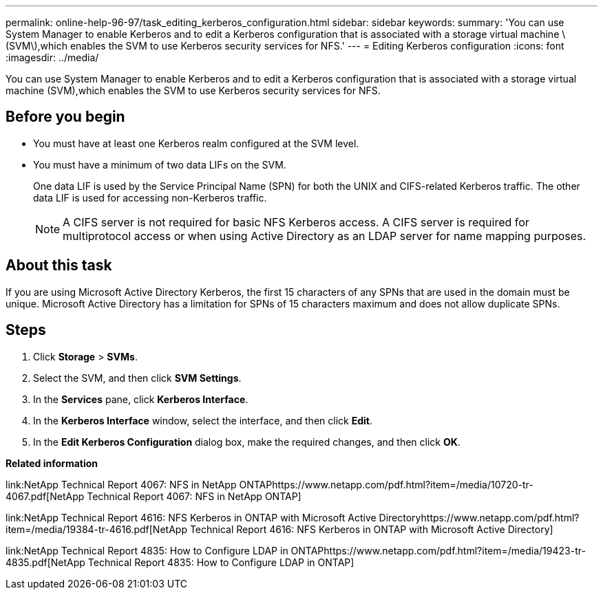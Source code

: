 ---
permalink: online-help-96-97/task_editing_kerberos_configuration.html
sidebar: sidebar
keywords: 
summary: 'You can use System Manager to enable Kerberos and to edit a Kerberos configuration that is associated with a storage virtual machine \(SVM\),which enables the SVM to use Kerberos security services for NFS.'
---
= Editing Kerberos configuration
:icons: font
:imagesdir: ../media/

[.lead]
You can use System Manager to enable Kerberos and to edit a Kerberos configuration that is associated with a storage virtual machine (SVM),which enables the SVM to use Kerberos security services for NFS.

== Before you begin

* You must have at least one Kerberos realm configured at the SVM level.
* You must have a minimum of two data LIFs on the SVM.
+
One data LIF is used by the Service Principal Name (SPN) for both the UNIX and CIFS-related Kerberos traffic. The other data LIF is used for accessing non-Kerberos traffic.
+
[NOTE]
====
A CIFS server is not required for basic NFS Kerberos access. A CIFS server is required for multiprotocol access or when using Active Directory as an LDAP server for name mapping purposes.
====

== About this task

If you are using Microsoft Active Directory Kerberos, the first 15 characters of any SPNs that are used in the domain must be unique. Microsoft Active Directory has a limitation for SPNs of 15 characters maximum and does not allow duplicate SPNs.

== Steps

. Click *Storage* > *SVMs*.
. Select the SVM, and then click *SVM Settings*.
. In the *Services* pane, click *Kerberos Interface*.
. In the *Kerberos Interface* window, select the interface, and then click *Edit*.
. In the *Edit Kerberos Configuration* dialog box, make the required changes, and then click *OK*.

*Related information*

link:NetApp Technical Report 4067: NFS in NetApp ONTAPhttps://www.netapp.com/pdf.html?item=/media/10720-tr-4067.pdf[NetApp Technical Report 4067: NFS in NetApp ONTAP]

link:NetApp Technical Report 4616: NFS Kerberos in ONTAP with Microsoft Active Directoryhttps://www.netapp.com/pdf.html?item=/media/19384-tr-4616.pdf[NetApp Technical Report 4616: NFS Kerberos in ONTAP with Microsoft Active Directory]

link:NetApp Technical Report 4835: How to Configure LDAP in ONTAPhttps://www.netapp.com/pdf.html?item=/media/19423-tr-4835.pdf[NetApp Technical Report 4835: How to Configure LDAP in ONTAP]
